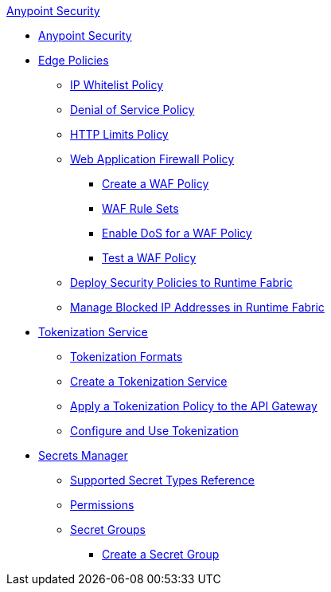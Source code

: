.xref:index.adoc[Anypoint Security]
* xref:index.adoc[Anypoint Security]
* xref:index-policies.adoc[Edge Policies]
** xref:acl-policy.adoc[IP Whitelist Policy]
** xref:dos-policy.adoc[Denial of Service Policy]
** xref:cap-policy.adoc[HTTP Limits Policy]
** xref:waf-policy.adoc[Web Application Firewall Policy]
 *** xref:create-waf-policy.adoc[Create a WAF Policy]
 *** xref:waf-rulesets.adoc[WAF Rule Sets]
 *** xref:escalate-waf-to-dos.adoc[Enable DoS for a WAF Policy]
 *** xref:test-waf-policy.adoc[Test a WAF Policy]
** xref:apply-policy.adoc[Deploy Security Policies to Runtime Fabric]
** xref:manage-blocked-ip-in-rtf.adoc[Manage Blocked IP Addresses in Runtime Fabric]
* xref:tokenization.adoc[Tokenization Service]
 ** xref:tokenization-formats.adoc[Tokenization Formats]
 ** xref:create-tokenization-service.adoc[Create a Tokenization Service]
 ** xref:apply-tokenization-policy-to-api.adoc[Apply a Tokenization Policy to the API Gateway]
 ** xref:tokenization-example.adoc[Configure and Use Tokenization]
* xref:index-secrets-manager.adoc[Secrets Manager]
 ** xref:asm-secret-type-support-reference.adoc[Supported Secret Types Reference]
 ** xref:asm-permission-concept.adoc[Permissions]
 ** xref:asm-secret-group-concept.adoc[Secret Groups]
 *** xref:asm-secret-group-creation-task.adoc[Create a Secret Group]
